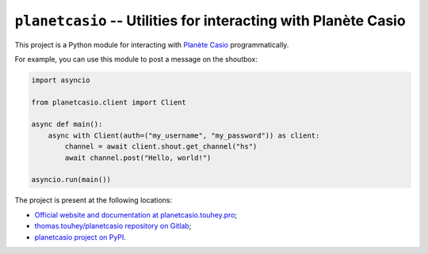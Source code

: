 ``planetcasio`` -- Utilities for interacting with Planète Casio
===============================================================

This project is a Python module for interacting with `Planète Casio`_
programmatically.

For example, you can use this module to post a message on the shoutbox:

.. code-block:: python

    import asyncio

    from planetcasio.client import Client

    async def main():
        async with Client(auth=("my_username", "my_password")) as client:
            channel = await client.shout.get_channel("hs")
            await channel.post("Hello, world!")

    asyncio.run(main())

The project is present at the following locations:

* `Official website and documentation at planetcasio.touhey.pro <Website_>`_;
* `thomas.touhey/planetcasio repository on Gitlab <Gitlab repository_>`_;
* `planetcasio project on PyPI <PyPI project_>`_.

.. _Planète Casio: https://www.planet-casio.com/Fr
.. _Website: https://planetcasio.touhey.pro/
.. _Gitlab repository: https://gitlab.com/thomas.touhey/planetcasio
.. _PyPI project: https://pypi.org/project/planetcasio/
